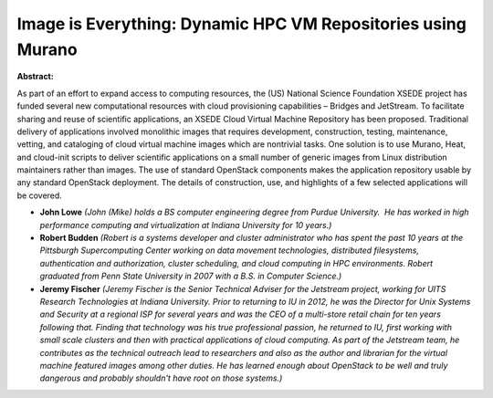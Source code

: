 Image is Everything: Dynamic HPC VM Repositories using Murano
~~~~~~~~~~~~~~~~~~~~~~~~~~~~~~~~~~~~~~~~~~~~~~~~~~~~~~~~~~~~~

**Abstract:**

As part of an effort to expand access to computing resources, the (US) National Science Foundation XSEDE project has funded several new computational resources with cloud provisioning capabilities – Bridges and JetStream. To facilitate sharing and reuse of scientific applications, an XSEDE Cloud Virtual Machine Repository has been proposed. Traditional delivery of applications involved monolithic images that requires development, construction, testing, maintenance, vetting, and cataloging of cloud virtual machine images which are non­trivial tasks. One solution is to use Murano, Heat, and cloud-init scripts to deliver scientific applications on a small number of generic images from Linux distribution maintainers rather than images. The use of standard OpenStack components makes the application repository usable by any standard OpenStack deployment. The details of construction, use, and highlights of a few selected applications will be covered.


* **John Lowe** *(John (Mike) holds a BS computer engineering degree from Purdue University.  He has worked in high performance computing and virtualization at Indiana University for 10 years.)*

* **Robert Budden** *(Robert is a systems developer and cluster administrator who has spent the past 10 years at the Pittsburgh Supercomputing Center working on data movement technologies, distributed filesystems, authentication and authorization, cluster scheduling, and cloud computing in HPC environments. Robert graduated from Penn State University in 2007 with a B.S. in Computer Science.)*

* **Jeremy Fischer** *(Jeremy Fischer is the Senior Technical Adviser for the Jetstream project, working for UITS Research Technologies at Indiana University. Prior to returning to IU in 2012, he was the Director for Unix Systems and Security at a regional ISP for several years and was the CEO of a multi-store retail chain for ten years following that. Finding that technology was his true professional passion, he returned to IU, first working with small scale clusters and then with practical applications of cloud computing. As part of the Jetstream team, he contributes as the technical outreach lead to researchers and also as the author and librarian for the virtual machine featured images among other duties. He has learned enough about OpenStack to be well and truly dangerous and probably shouldn't have root on those systems.)*

